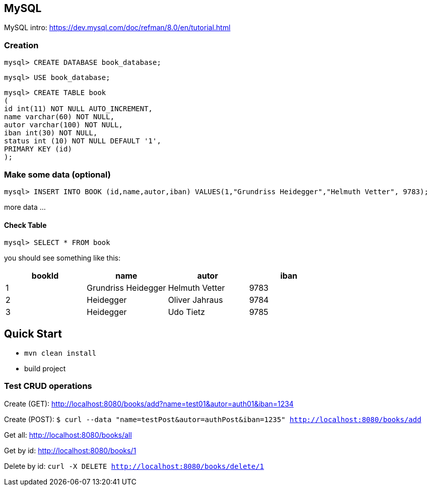 

== MySQL

MySQL intro: https://dev.mysql.com/doc/refman/8.0/en/tutorial.html

=== Creation
`mysql&gt; CREATE DATABASE book_database;`

`mysql&gt; USE book_database;`


`mysql> CREATE TABLE book +
(  +
  id int(11) NOT NULL AUTO_INCREMENT, +
  name varchar(60) NOT NULL, +
  autor varchar(100) NOT NULL, +
  iban int(30) NOT NULL, +
  status int (10) NOT NULL DEFAULT '1', +
  PRIMARY KEY (id) +
);`

=== Make some data (optional)

`mysql&gt; INSERT INTO BOOK (id,name,autor,iban) VALUES(1,&quot;Grundriss Heidegger&quot;,&quot;Helmuth Vetter&quot;, 9783);`

more data ...

==== Check Table
`mysql> SELECT * FROM book`

you should see something like this:


|===
| bookId | name| autor| iban

|1
|Grundriss Heidegger
|Helmuth Vetter
|9783

|2
|Heidegger
|Oliver Jahraus
|9784

|3
|Heidegger
|Udo Tietz
|9785|
|===

== Quick Start

* `mvn clean install`

* build project

=== Test CRUD operations
Create (GET):
http://localhost:8080/books/add?name=test01&autor=auth01&iban=1234

Create (POST):
`$ curl --data "name=testPost&autor=authPost&iban=1235" http://localhost:8080/books/add`

Get all:
http://localhost:8080/books/all

Get by id:
http://localhost:8080/books/1

Delete by id:
``curl -X DELETE http://localhost:8080/books/delete/1
``